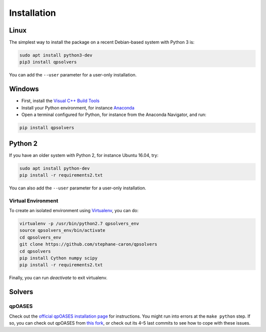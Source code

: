 ************
Installation
************

Linux
=====

The simplest way to install the package on a recent Debian-based system with
Python 3 is:

.. code:: bash

    sudo apt install python3-dev
    pip3 install qpsolvers

You can add the ``--user`` parameter for a user-only installation.

Windows
=======

- First, install the `Visual C++ Build Tools <https://visualstudio.microsoft.com/visual-cpp-build-tools/>`_
- Install your Python environment, for instance `Anaconda <https://docs.anaconda.com/anaconda/install/windows/>`_
- Open a terminal configured for Python, for instance from the Anaconda Navigator, and run:

.. code:: bash

    pip install qpsolvers

Python 2
========

If you have an older system with Python 2, for instance Ubuntu 16.04, try:

.. code:: bash

    sudo apt install python-dev
    pip install -r requirements2.txt

You can also add the ``--user`` parameter for a user-only installation.

Virtual Environment
-------------------

To create an isolated environment using `Virtualenv <https://virtualenv.pypa.io>`_, you can do:

.. code:: bash

    virtualenv -p /usr/bin/python2.7 qpsolvers_env
    source qpsolvers_env/bin/activate
    cd qpsolvers_env
    git clone https://github.com/stephane-caron/qpsolvers
    cd qpsolvers
    pip install Cython numpy scipy
    pip install -r requirements2.txt

Finally, you can run `deactivate` to exit virtualenv.

Solvers
=======

qpOASES
-------

Check out the `official qpOASES installation page
<https://projects.coin-or.org/qpOASES/wiki/QpoasesInstallation>`_ for
instructions. You might run into errors at the ``make python`` step. If so, you
can check out qpOASES from `this fork
<https://github.com/stephane-caron/qpOASES>`_, or check out its 4–5 last
commits to see how to cope with these issues.
